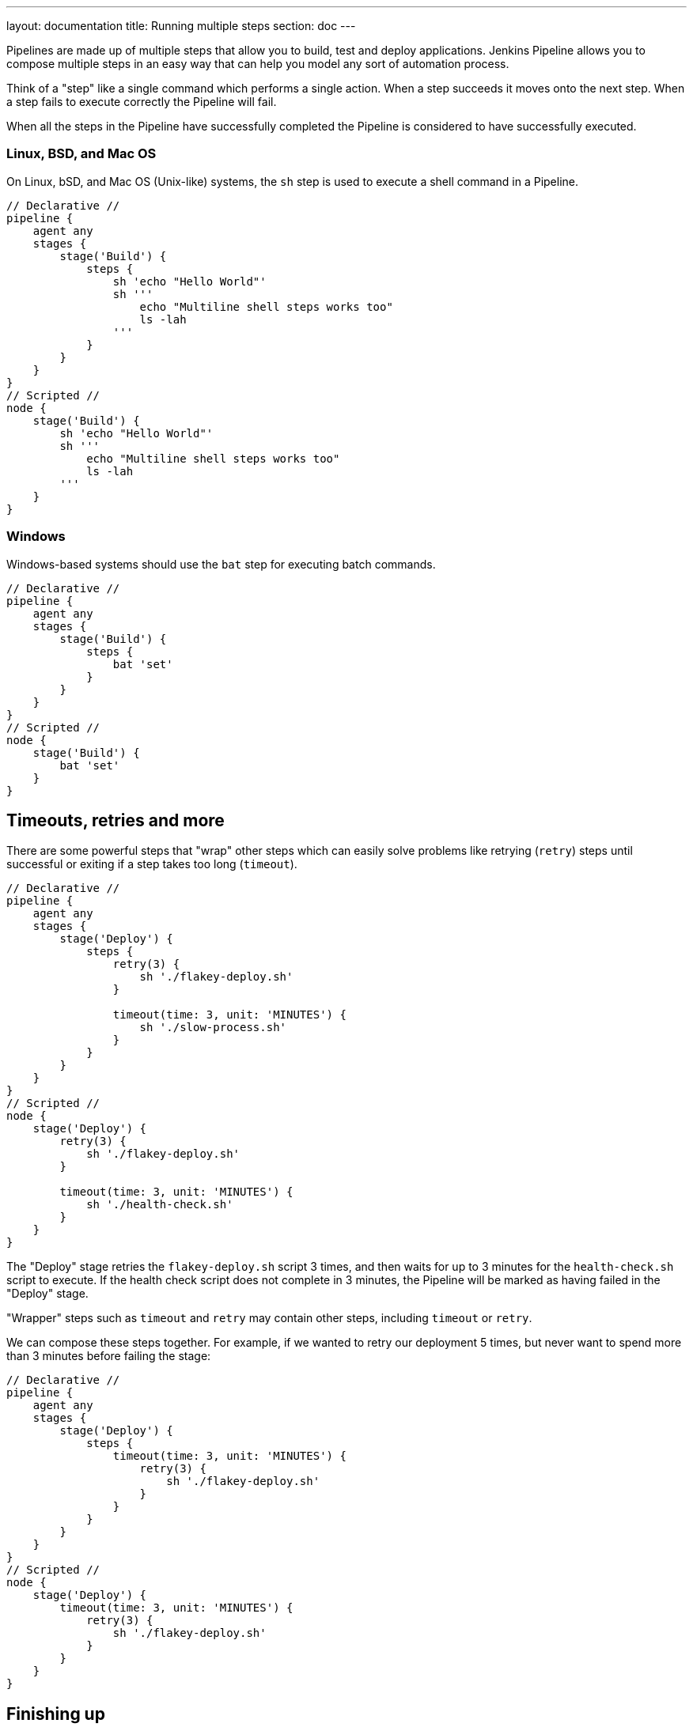 ---
layout: documentation
title: Running multiple steps
section: doc
---

:toc:

Pipelines are made up of multiple steps that allow you to build, test and
deploy applications. Jenkins Pipeline allows you to compose multiple steps in
an easy way that can help you model any sort of automation process.

Think of a "step" like a single command which performs a single action. When a
step succeeds it moves onto the next step. When a step fails to execute
correctly the Pipeline will fail.

When all the steps in the Pipeline have successfully completed the Pipeline is
considered to have successfully executed.

=== Linux, BSD, and Mac OS

On Linux, bSD, and Mac OS (Unix-like) systems, the `sh` step is used to execute
a shell command in a Pipeline.

[pipeline]
----
// Declarative //
pipeline {
    agent any
    stages {
        stage('Build') {
            steps {
                sh 'echo "Hello World"'
                sh '''
                    echo "Multiline shell steps works too"
                    ls -lah
                '''
            }
        }
    }
}
// Scripted //
node {
    stage('Build') {
        sh 'echo "Hello World"'
        sh '''
            echo "Multiline shell steps works too"
            ls -lah
        '''
    }
}
----

=== Windows

Windows-based systems should use the `bat` step for executing batch commands.

[pipeline]
----
// Declarative //
pipeline {
    agent any
    stages {
        stage('Build') {
            steps {
                bat 'set'
            }
        }
    }
}
// Scripted //
node {
    stage('Build') {
        bat 'set'
    }
}
----

////
XXX: (rtyler) I think this section doesn't belong at this point in the Guided Tour
     may need to figure out a better place to introduce additional steps and
     wrappers steps
////

== Timeouts, retries and more

There are some powerful steps that "wrap" other steps which can easily solve
problems like retrying (`retry`) steps until successful or exiting if a
step takes too long (`timeout`).

[pipeline]
----
// Declarative //
pipeline {
    agent any
    stages {
        stage('Deploy') {
            steps {
                retry(3) {
                    sh './flakey-deploy.sh'
                }

                timeout(time: 3, unit: 'MINUTES') {
                    sh './slow-process.sh'
                }
            }
        }
    }
}
// Scripted //
node {
    stage('Deploy') {
        retry(3) {
            sh './flakey-deploy.sh'
        }

        timeout(time: 3, unit: 'MINUTES') {
            sh './health-check.sh'
        }
    }
}
----

The "Deploy" stage retries the `flakey-deploy.sh` script 3 times, and then
waits for up to 3 minutes for the `health-check.sh` script to execute. If the
health check script does not complete in 3 minutes, the Pipeline will be marked
as having failed in the "Deploy" stage.

"Wrapper" steps such as `timeout` and `retry` may contain other steps,
including `timeout` or `retry`.

We can compose these steps together. For example, if we wanted to retry our
deployment 5 times, but never want to spend more than 3 minutes before failing
the stage:

[pipeline]
----
// Declarative //
pipeline {
    agent any
    stages {
        stage('Deploy') {
            steps {
                timeout(time: 3, unit: 'MINUTES') {
                    retry(3) {
                        sh './flakey-deploy.sh'
                    }
                }
            }
        }
    }
}
// Scripted //
node {
    stage('Deploy') {
        timeout(time: 3, unit: 'MINUTES') {
            retry(3) {
                sh './flakey-deploy.sh'
            }
        }
    }
}
----

== Finishing up

When the Pipeline has finished executing, you may need to run clean-up steps or
perform some actions based on the outcome of the Pipeline. These actions can be
performed in the `post` section.

[pipeline]
----
// Declarative //
pipeline {
    agent any
    stages {
        stage('Test') {
            steps {
                sh 'echo "Fail!"; exit 1'
            }
        }
    }
    post {
        always {
            sh 'This will always run'
        }
        success {
            sh 'This will run only if successful'
        }
        failure {
            sh 'This will run only if failed'
        }
        unstable {
            sh 'This will run only if the run was marked as unstable'
        }
        changed {
            sh 'This will run only if the state of the Pipeline has changed')
            sh 'For example, the Pipeline was previously failing but is now successful'
        }
    }
}
// Scripted //
node {
    try {
        stage('Test') {
            sh 'echo "Fail!"; exit 1'
        }
        sh 'echo "This will run only if successful"'
    }
    catch (exc) {
        if (currentBuild.result == 'UNSTABLE') {
            sh 'echo "This will run only if the run was marked as unstable"'
        }
        if (currentBuild.result == 'FAILURE') {
            sh 'echo "This will run only if failed"'
        }
    }
    finally {
        sh 'echo "This will always run"'
    }
}
----

---

With the basics of defining multiple steps finished, let's
**link:../agents[continue to "Defining execution environments"]**
